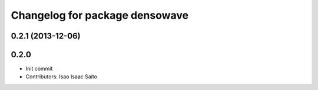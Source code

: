^^^^^^^^^^^^^^^^^^^^^^^^^^^^^^^
Changelog for package densowave
^^^^^^^^^^^^^^^^^^^^^^^^^^^^^^^

0.2.1 (2013-12-06)
------------------

0.2.0
-----------

* Init commit
* Contributors: Isao Isaac Saito
